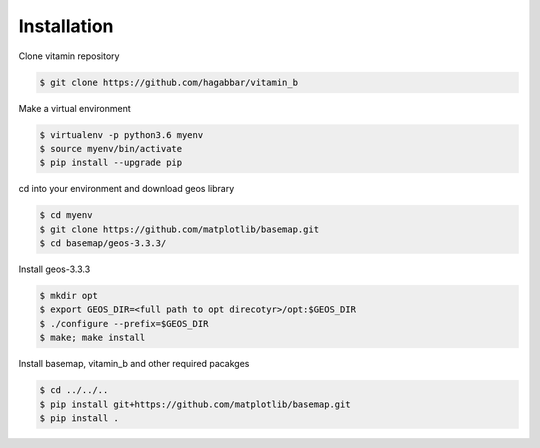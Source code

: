 ============
Installation
============

Clone vitamin repository

.. code-block:: console

   $ git clone https://github.com/hagabbar/vitamin_b

Make a virtual environment

.. code-block:: console

   $ virtualenv -p python3.6 myenv
   $ source myenv/bin/activate
   $ pip install --upgrade pip

cd into your environment and download geos library

.. code-block:: console

   $ cd myenv
   $ git clone https://github.com/matplotlib/basemap.git
   $ cd basemap/geos-3.3.3/

Install geos-3.3.3

.. code-block:: console

   $ mkdir opt
   $ export GEOS_DIR=<full path to opt direcotyr>/opt:$GEOS_DIR
   $ ./configure --prefix=$GEOS_DIR
   $ make; make install

Install basemap, vitamin_b and other required pacakges

.. code-block:: console

   $ cd ../../..
   $ pip install git+https://github.com/matplotlib/basemap.git
   $ pip install .


